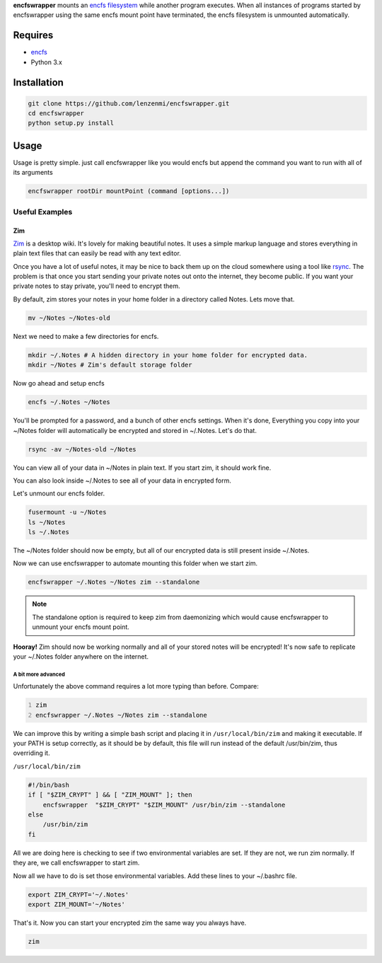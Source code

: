 **encfswrapper** mounts an `encfs filesystem <encfs_>`_ while another program executes. When all instances of programs started by encfswrapper using the same encfs mount point have terminated, the encfs filesystem is unmounted automatically.


========
Requires
========
* `encfs`_
* Python 3.x

.. _encfs: http://www.arg0.net/encfs

============
Installation
============

.. code:: bash
    
    git clone https://github.com/lenzenmi/encfswrapper.git
    cd encfswrapper
    python setup.py install
    
=====
Usage
=====


Usage is pretty simple. just call encfswrapper like you would encfs but append the command you want to run with all of its arguments

.. code:: bash

    encfswrapper rootDir mountPoint (command [options...])
    
Useful Examples
---------------

Zim
~~~

`Zim <http://zim-wiki.org/>`_ is a desktop wiki. It's lovely for making beautiful notes. It uses a simple markup language and stores everything in plain text files that can easily be read with any text editor.

Once you have a lot of useful notes, it may be nice to back them up on the cloud somewhere using a tool like `rsync <http://rsync.samba.org/>`_. The problem is that once you start sending your private notes out onto the internet, they become public. If you want your private notes to stay private, you'll need to encrypt them.

By default, zim stores your notes in your home folder in a directory called Notes. Lets move that.

.. code:: bash

    mv ~/Notes ~/Notes-old
    
Next we need to make a few directories for encfs.

.. code:: bash

    mkdir ~/.Notes # A hidden directory in your home folder for encrypted data.
    mkdir ~/Notes # Zim's default storage folder
    
Now go ahead and setup encfs

.. code:: bash

    encfs ~/.Notes ~/Notes

You'll be prompted for a password, and a bunch of other encfs settings. When it's done, Everything you copy into your ~/Notes folder will automatically be encrypted and stored in ~/.Notes. Let's do that.

.. code:: bash

    rsync -av ~/Notes-old ~/Notes
    
You can view all of your data in ~/Notes in plain text. If you start zim, it should work fine.

You can also look inside ~/.Notes to see all of your data in encrypted form.

Let's unmount our encfs folder.

.. code:: bash

    fusermount -u ~/Notes
    ls ~/Notes
    ls ~/.Notes
    
The ~/Notes folder should now be empty, but all of our encrypted data is still present inside ~/.Notes.

Now we can use encfswrapper to automate mounting this folder when we start zim.

.. code:: bash

    encfswrapper ~/.Notes ~/Notes zim --standalone

.. note:: 
    The standalone option is required to keep zim from daemonizing which would cause encfswrapper to unmount your encfs mount point.

**Hooray!** Zim should now be working normally and all of your stored notes will be encrypted! It's now safe to replicate your ~/.Notes folder anywhere on the internet.

A bit more advanced
^^^^^^^^^^^^^^^^^^^

Unfortunately the above command requires a lot more typing than before. Compare:

.. code:: bash
    :number-lines:
    
    zim
    encfswrapper ~/.Notes ~/Notes zim --standalone
    
We can improve this by writing a simple bash script and placing it in ``/usr/local/bin/zim`` and making it executable. If your PATH is setup correctly, as it should be by default, this file will run instead of the default /usr/bin/zim, thus overriding it.

``/usr/local/bin/zim``

.. code:: bash

    #!/bin/bash
    if [ "$ZIM_CRYPT" ] && [ "ZIM_MOUNT" ]; then
    	encfswrapper  "$ZIM_CRYPT" "$ZIM_MOUNT" /usr/bin/zim --standalone
    else
    	/usr/bin/zim
    fi

All we are doing here is checking to see if two environmental variables are set. If they are not, we run zim normally. If they are, we call encfswrapper to start zim. 

Now all we have to do is set those environmental variables. Add these lines to your ~/.bashrc file.

.. code:: bash

    export ZIM_CRYPT='~/.Notes'
    export ZIM_MOUNT='~/Notes'
    
That's it. Now you can start your encrypted zim the same way you always have.

.. code:: bash

    zim